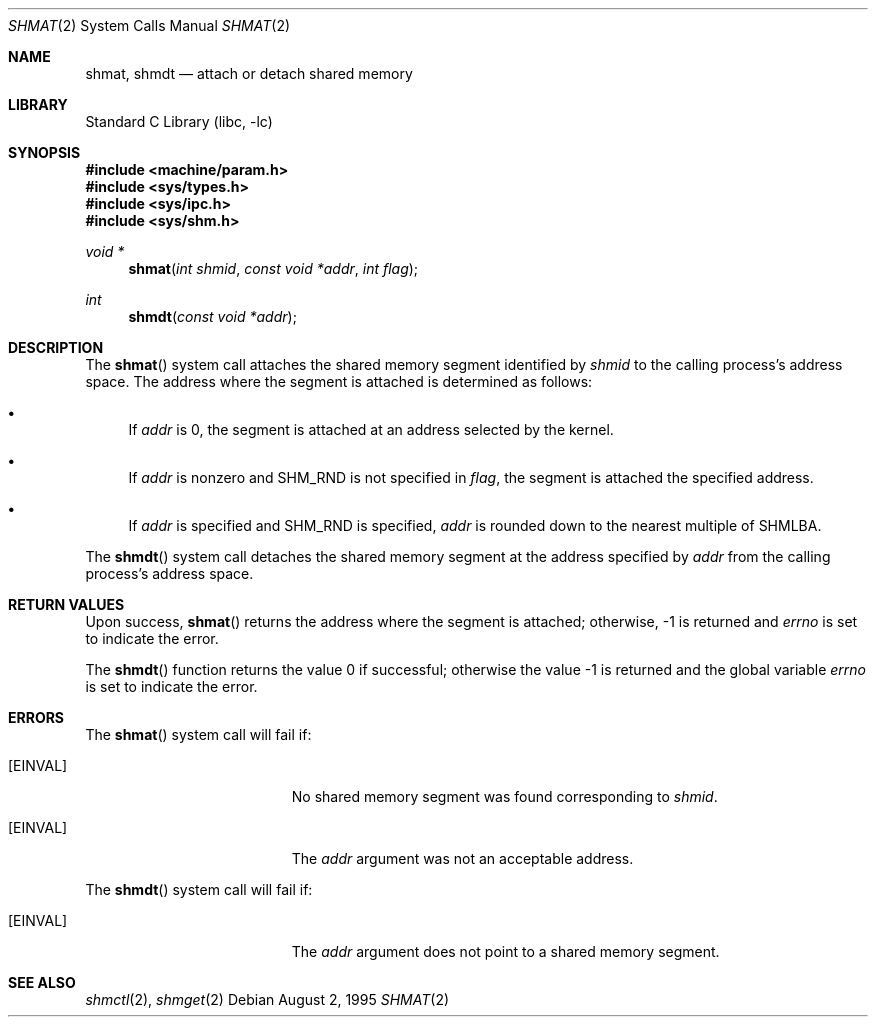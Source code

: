 .\"
.\" Copyright (c) 1995 David Hovemeyer <daveho@infocom.com>
.\"
.\" All rights reserved.
.\"
.\" Redistribution and use in source and binary forms, with or without
.\" modification, are permitted provided that the following conditions
.\" are met:
.\" 1. Redistributions of source code must retain the above copyright
.\"    notice, this list of conditions and the following disclaimer.
.\" 2. Redistributions in binary form must reproduce the above copyright
.\"    notice, this list of conditions and the following disclaimer in the
.\"    documentation and/or other materials provided with the distribution.
.\"
.\" THIS SOFTWARE IS PROVIDED BY THE DEVELOPERS ``AS IS'' AND ANY EXPRESS OR
.\" IMPLIED WARRANTIES, INCLUDING, BUT NOT LIMITED TO, THE IMPLIED WARRANTIES
.\" OF MERCHANTABILITY AND FITNESS FOR A PARTICULAR PURPOSE ARE DISCLAIMED.
.\" IN NO EVENT SHALL THE DEVELOPERS BE LIABLE FOR ANY DIRECT, INDIRECT,
.\" INCIDENTAL, SPECIAL, EXEMPLARY, OR CONSEQUENTIAL DAMAGES (INCLUDING, BUT
.\" NOT LIMITED TO, PROCUREMENT OF SUBSTITUTE GOODS OR SERVICES; LOSS OF USE,
.\" DATA, OR PROFITS; OR BUSINESS INTERRUPTION) HOWEVER CAUSED AND ON ANY
.\" THEORY OF LIABILITY, WHETHER IN CONTRACT, STRICT LIABILITY, OR TORT
.\" (INCLUDING NEGLIGENCE OR OTHERWISE) ARISING IN ANY WAY OUT OF THE USE OF
.\" THIS SOFTWARE, EVEN IF ADVISED OF THE POSSIBILITY OF SUCH DAMAGE.
.\"
.\" $FreeBSD: release/7.0.0/lib/libc/sys/shmat.2 131504 2004-07-02 23:52:20Z ru $
.\"
.Dd August 2, 1995
.Dt SHMAT 2
.Os
.Sh NAME
.Nm shmat ,
.Nm shmdt
.Nd attach or detach shared memory
.Sh LIBRARY
.Lb libc
.Sh SYNOPSIS
.In machine/param.h
.In sys/types.h
.In sys/ipc.h
.In sys/shm.h
.Ft void *
.Fn shmat "int shmid" "const void *addr" "int flag"
.Ft int
.Fn shmdt "const void *addr"
.Sh DESCRIPTION
The
.Fn shmat
system call
attaches the shared memory segment identified by
.Fa shmid
to the calling process's address space.
The address where the segment
is attached is determined as follows:
.\"
.\" These are cribbed almost exactly from Stevens, _Advanced Programming in
.\" the UNIX Environment_.
.\"
.Bl -bullet
.It
If
.Fa addr
is 0, the segment is attached at an address selected by the
kernel.
.It
If
.Fa addr
is nonzero and SHM_RND is not specified in
.Fa flag ,
the segment is attached the specified address.
.It
If
.Fa addr
is specified and SHM_RND is specified,
.Fa addr
is rounded down to the nearest multiple of SHMLBA.
.El
.Pp
The
.Fn shmdt
system call
detaches the shared memory segment at the address specified by
.Fa addr
from the calling process's address space.
.Sh RETURN VALUES
Upon success,
.Fn shmat
returns the address where the segment is attached; otherwise, -1
is returned and
.Va errno
is set to indicate the error.
.Pp
.Rv -std shmdt
.Sh ERRORS
The
.Fn shmat
system call
will fail if:
.Bl -tag -width Er
.It Bq Er EINVAL
No shared memory segment was found corresponding to
.Fa shmid .
.It Bq Er EINVAL
The
.Fa addr
argument
was not an acceptable address.
.El
.Pp
The
.Fn shmdt
system call
will fail if:
.Bl -tag -width Er
.It Bq Er EINVAL
The
.Fa addr
argument
does not point to a shared memory segment.
.El
.Sh "SEE ALSO"
.Xr shmctl 2 ,
.Xr shmget 2
